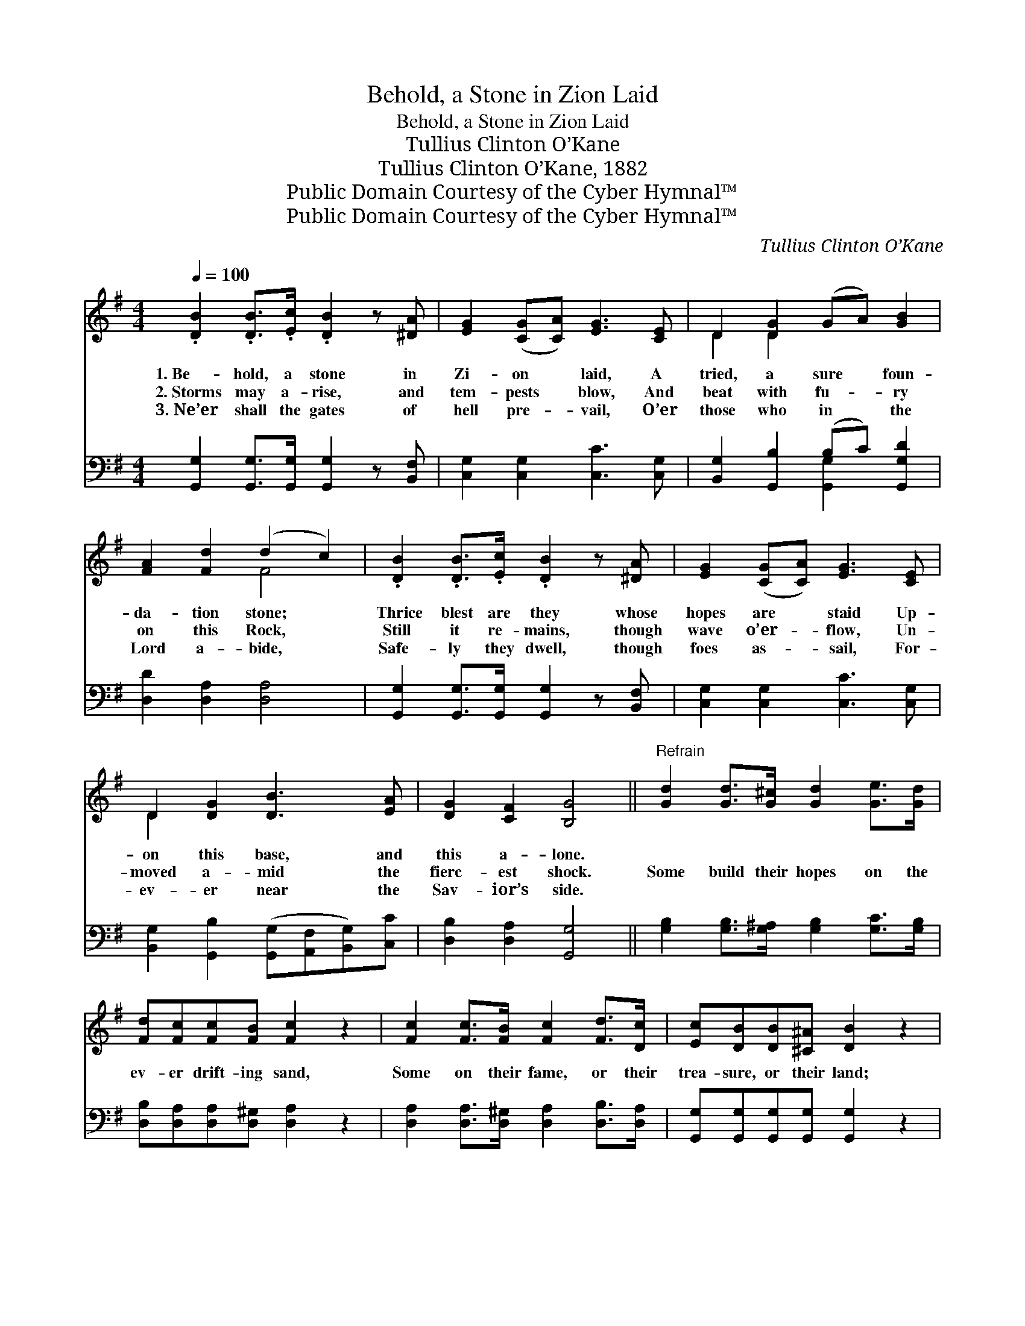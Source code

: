 X:1
T:Behold, a Stone in Zion Laid
T:Behold, a Stone in Zion Laid
T:Tullius Clinton O’Kane
T:Tullius Clinton O’Kane, 1882
T:Public Domain Courtesy of the Cyber Hymnal™
T:Public Domain Courtesy of the Cyber Hymnal™
C:Tullius Clinton O’Kane
Z:Public Domain
Z:Courtesy of the Cyber Hymnal™
%%score ( 1 2 ) ( 3 4 )
L:1/8
Q:1/4=100
M:4/4
K:G
V:1 treble 
V:2 treble 
V:3 bass 
V:4 bass 
V:1
 .[DB]2 .[DB]>.[Ec] .[DB]2 z [^DA] | [EG]2 ([CG][CA]) [EG]3 [CE] | D2 [DG]2 (GA) [GB]2 | %3
w: 1.~Be- hold, a stone in|Zi- on * laid, A|tried, a sure * foun-|
w: 2.~Storms may a- rise, and|tem- pests * blow, And|beat with fu- * ry|
w: 3.~Ne’er shall the gates of|hell pre- * vail, O’er|those who in * the|
 [FA]2 [Fd]2 (d2 c2) | .[DB]2 .[DB]>.[Ec] .[DB]2 z [^DA] | [EG]2 ([CG][CA]) [EG]3 [CE] | %6
w: da- tion stone; *|Thrice blest are they whose|hopes are * staid Up-|
w: on this Rock, *|Still it re- mains, though|wave o’er- * flow, Un-|
w: Lord a- bide, *|Safe- ly they dwell, though|foes as- * sail, For-|
 D2 [DG]2 [DB]3 [EA] | [DG]2 [CF]2 [B,G]4 ||"^Refrain" [Gd]2 [Gd]>[G^c] [Gd]2 [Ge]>[Gd] | %9
w: on this base, and|this a- lone.||
w: moved a- mid the|fierc- est shock.|Some build their hopes on the|
w: ev- er near the|Sav- ior’s side.||
 [Fd][Fc][Fc][FB] [Fc]2 z2 | [Fc]2 [Fc]>[FB] [Fc]2 [Fd]>[Dc] | [Ec][DB][DB][^C^A] [DB]2 z2 | %12
w: |||
w: ev- er drift- ing sand,|Some on their fame, or their|trea- sure, or their land;|
w: |||
 [Gd]2 [Bd]>[Ac] [GB]2 [GB]>[DA] | [DG][DG] (GF) [CE]4 | [Ec]2 [GB]>[EA] [DG]2 [DF]2 | %15
w: |||
w: Mine’s on a Rock that for-|ev- er will * stand,|Je- sus, the “Rock of|
w: |||
 [CA]4 [B,G]4 |] %16
w: |
w: Ag- es.”|
w: |
V:2
 x8 | x8 | D2 D2 x4 | x4 F4 | x8 | x8 | D2 x6 | x8 || x8 | x8 | x8 | x8 | x8 | x2 D2 x4 | x8 | %15
 x8 |] %16
V:3
 [G,,G,]2 [G,,G,]>[G,,G,] [G,,G,]2 z [B,,F,] | [C,G,]2 [C,G,]2 [C,C]3 [C,G,] | %2
 [B,,G,]2 [G,,B,]2 (B,C) [G,,G,D]2 | [D,D]2 [D,A,]2 [D,A,]4 | %4
 [G,,G,]2 [G,,G,]>[G,,G,] [G,,G,]2 z [B,,F,] | [C,G,]2 [C,G,]2 [C,C]3 [C,G,] | %6
 [B,,G,]2 [G,,B,]2 ([G,,G,][A,,F,][B,,G,])[C,C] | [D,B,]2 [D,A,]2 [G,,G,]4 || %8
 [G,B,]2 [G,B,]>[G,^A,] [G,B,]2 [G,C]>[G,B,] | [D,B,][D,A,][D,A,][D,^G,] [D,A,]2 z2 | %10
 [D,A,]2 [D,A,]>[D,^G,] [D,A,]2 [D,B,]>[D,A,] | [G,,G,][G,,G,][G,,G,][G,,G,] [G,,G,]2 z2 | %12
 [G,B,]2 [G,D]>[G,D] [G,D]2 [G,D]>[G,C] | [G,B,][G,B,] [B,,G,]2 [C,G,]4 | %14
 [A,,A,]2 [B,,D]>[C,C] [D,B,]2 [D,A,]2 | [D,F,]4 [G,,G,]4 |] %16
V:4
 x8 | x8 | x4 [G,,G,]2 x2 | x8 | x8 | x8 | x8 | x8 || x8 | x8 | x8 | x8 | x8 | x8 | x8 | x8 |] %16

